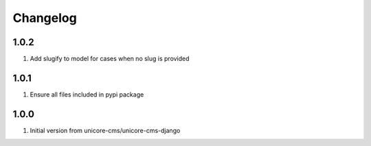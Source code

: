 Changelog
=========

1.0.2
-----
#. Add slugify to model for cases when no slug is provided

1.0.1
-----
#. Ensure all files included in pypi package

1.0.0
-----
#. Initial version from unicore-cms/unicore-cms-django
